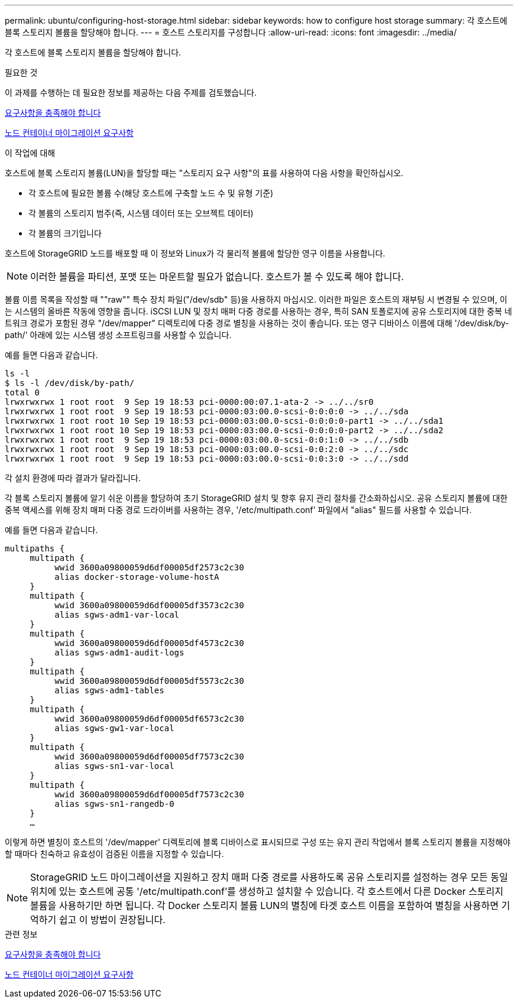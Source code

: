 ---
permalink: ubuntu/configuring-host-storage.html 
sidebar: sidebar 
keywords: how to configure host storage 
summary: 각 호스트에 블록 스토리지 볼륨을 할당해야 합니다. 
---
= 호스트 스토리지를 구성합니다
:allow-uri-read: 
:icons: font
:imagesdir: ../media/


[role="lead"]
각 호스트에 블록 스토리지 볼륨을 할당해야 합니다.

.필요한 것
이 과제를 수행하는 데 필요한 정보를 제공하는 다음 주제를 검토했습니다.

xref:storage-and-performance-requirements.adoc[요구사항을 충족해야 합니다]

xref:node-container-migration-requirements.adoc[노드 컨테이너 마이그레이션 요구사항]

.이 작업에 대해
호스트에 블록 스토리지 볼륨(LUN)을 할당할 때는 "스토리지 요구 사항"의 표를 사용하여 다음 사항을 확인하십시오.

* 각 호스트에 필요한 볼륨 수(해당 호스트에 구축할 노드 수 및 유형 기준)
* 각 볼륨의 스토리지 범주(즉, 시스템 데이터 또는 오브젝트 데이터)
* 각 볼륨의 크기입니다


호스트에 StorageGRID 노드를 배포할 때 이 정보와 Linux가 각 물리적 볼륨에 할당한 영구 이름을 사용합니다.


NOTE: 이러한 볼륨을 파티션, 포맷 또는 마운트할 필요가 없습니다. 호스트가 볼 수 있도록 해야 합니다.

볼륨 이름 목록을 작성할 때 ""raw"" 특수 장치 파일("/dev/sdb" 등)을 사용하지 마십시오. 이러한 파일은 호스트의 재부팅 시 변경될 수 있으며, 이는 시스템의 올바른 작동에 영향을 줍니다. iSCSI LUN 및 장치 매퍼 다중 경로를 사용하는 경우, 특히 SAN 토폴로지에 공유 스토리지에 대한 중복 네트워크 경로가 포함된 경우 "/dev/mapper" 디렉토리에 다중 경로 별칭을 사용하는 것이 좋습니다. 또는 영구 디바이스 이름에 대해 '/dev/disk/by-path/' 아래에 있는 시스템 생성 소프트링크를 사용할 수 있습니다.

예를 들면 다음과 같습니다.

[listing]
----
ls -l
$ ls -l /dev/disk/by-path/
total 0
lrwxrwxrwx 1 root root  9 Sep 19 18:53 pci-0000:00:07.1-ata-2 -> ../../sr0
lrwxrwxrwx 1 root root  9 Sep 19 18:53 pci-0000:03:00.0-scsi-0:0:0:0 -> ../../sda
lrwxrwxrwx 1 root root 10 Sep 19 18:53 pci-0000:03:00.0-scsi-0:0:0:0-part1 -> ../../sda1
lrwxrwxrwx 1 root root 10 Sep 19 18:53 pci-0000:03:00.0-scsi-0:0:0:0-part2 -> ../../sda2
lrwxrwxrwx 1 root root  9 Sep 19 18:53 pci-0000:03:00.0-scsi-0:0:1:0 -> ../../sdb
lrwxrwxrwx 1 root root  9 Sep 19 18:53 pci-0000:03:00.0-scsi-0:0:2:0 -> ../../sdc
lrwxrwxrwx 1 root root  9 Sep 19 18:53 pci-0000:03:00.0-scsi-0:0:3:0 -> ../../sdd
----
각 설치 환경에 따라 결과가 달라집니다.

각 블록 스토리지 볼륨에 알기 쉬운 이름을 할당하여 초기 StorageGRID 설치 및 향후 유지 관리 절차를 간소화하십시오. 공유 스토리지 볼륨에 대한 중복 액세스를 위해 장치 매퍼 다중 경로 드라이버를 사용하는 경우, '/etc/multipath.conf' 파일에서 "alias" 필드를 사용할 수 있습니다.

예를 들면 다음과 같습니다.

[listing]
----
multipaths {
     multipath {
          wwid 3600a09800059d6df00005df2573c2c30
          alias docker-storage-volume-hostA
     }
     multipath {
          wwid 3600a09800059d6df00005df3573c2c30
          alias sgws-adm1-var-local
     }
     multipath {
          wwid 3600a09800059d6df00005df4573c2c30
          alias sgws-adm1-audit-logs
     }
     multipath {
          wwid 3600a09800059d6df00005df5573c2c30
          alias sgws-adm1-tables
     }
     multipath {
          wwid 3600a09800059d6df00005df6573c2c30
          alias sgws-gw1-var-local
     }
     multipath {
          wwid 3600a09800059d6df00005df7573c2c30
          alias sgws-sn1-var-local
     }
     multipath {
          wwid 3600a09800059d6df00005df7573c2c30
          alias sgws-sn1-rangedb-0
     }
     …
----
이렇게 하면 별칭이 호스트의 '/dev/mapper' 디렉토리에 블록 디바이스로 표시되므로 구성 또는 유지 관리 작업에서 블록 스토리지 볼륨을 지정해야 할 때마다 친숙하고 유효성이 검증된 이름을 지정할 수 있습니다.


NOTE: StorageGRID 노드 마이그레이션을 지원하고 장치 매퍼 다중 경로를 사용하도록 공유 스토리지를 설정하는 경우 모든 동일 위치에 있는 호스트에 공통 '/etc/multipath.conf'를 생성하고 설치할 수 있습니다. 각 호스트에서 다른 Docker 스토리지 볼륨을 사용하기만 하면 됩니다. 각 Docker 스토리지 볼륨 LUN의 별칭에 타겟 호스트 이름을 포함하여 별칭을 사용하면 기억하기 쉽고 이 방법이 권장됩니다.

.관련 정보
xref:storage-and-performance-requirements.adoc[요구사항을 충족해야 합니다]

xref:node-container-migration-requirements.adoc[노드 컨테이너 마이그레이션 요구사항]
